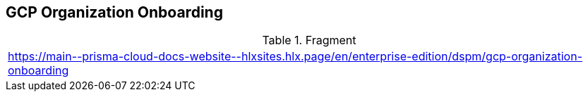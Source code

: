 == GCP Organization Onboarding

.Fragment
|===
| https://main\--prisma-cloud-docs-website\--hlxsites.hlx.page/en/enterprise-edition/dspm/gcp-organization-onboarding
|===
